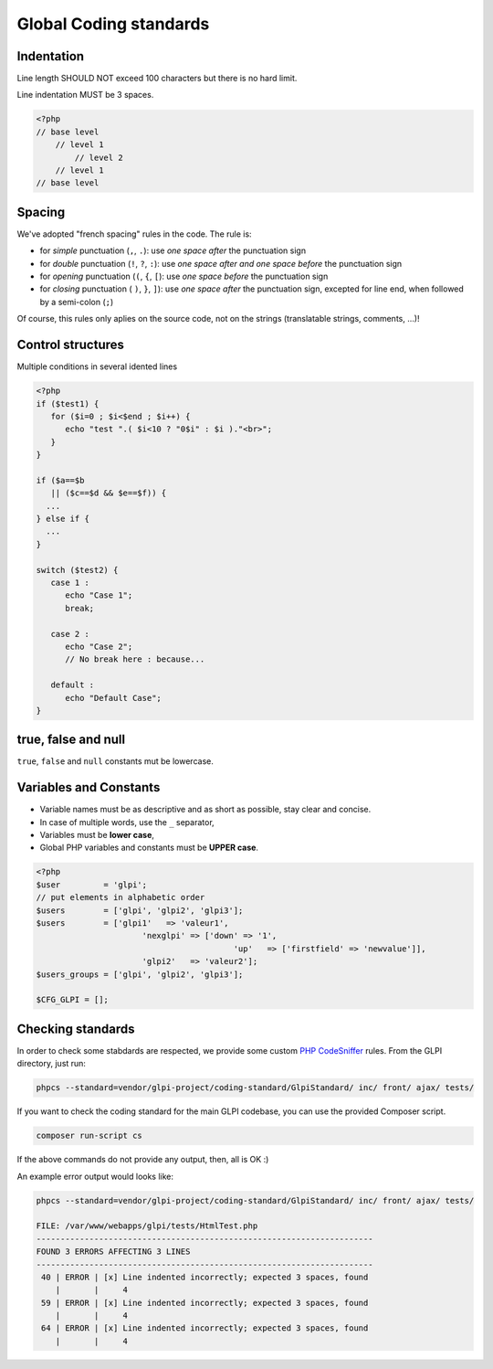 Global Coding standards
=======================

Indentation
-----------

Line length SHOULD NOT exceed 100 characters but there is no hard limit.

Line indentation MUST be 3 spaces.


.. code-block:: php

   <?php
   // base level
       // level 1
           // level 2
       // level 1
   // base level

Spacing
-------

We've adopted "french spacing" rules in the code. The rule is:

* for *simple* punctuation (``,``, ``.``): use *one space after* the punctuation sign
* for *double* punctuation (``!``, ``?``, ``:``): use *one space after and one space before* the punctuation sign
* for *opening* punctuation (``(``, ``{``, ``[``): use *one space before* the punctuation sign
* for *closing* punctuation ( ``)``, ``}``, ``]``): use *one space after* the punctuation sign, excepted for line end, when followed by a semi-colon (``;``)

Of course, this rules only aplies on the source code, not on the strings (translatable strings, comments, ...)!

Control structures
------------------

Multiple conditions in several idented lines

.. code-block:: php

   <?php
   if ($test1) {
      for ($i=0 ; $i<$end ; $i++) {
         echo "test ".( $i<10 ? "0$i" : $i )."<br>";
      }
   }
   
   if ($a==$b
      || ($c==$d && $e==$f)) {
     ...
   } else if {
     ...
   }
   
   switch ($test2) {
      case 1 :
         echo "Case 1";
         break;
   
      case 2 :
         echo "Case 2";
         // No break here : because...
   
      default :
         echo "Default Case";
   }

true, false and null
--------------------

``true``, ``false`` and ``null`` constants mut be lowercase.

Variables and Constants
-----------------------

* Variable names must be as descriptive and as short as possible, stay clear and concise.
* In case of multiple words, use the ``_`` separator,
* Variables must be **lower case**,
* Global PHP variables and constants must be **UPPER case**.

.. code-block:: php

   <?php
   $user         = 'glpi';
   // put elements in alphabetic order
   $users        = ['glpi', 'glpi2', 'glpi3'];
   $users        = ['glpi1'   => 'valeur1',
                         'nexglpi' => ['down' => '1',
                                            'up'   => ['firstfield' => 'newvalue']],
                         'glpi2'   => 'valeur2'];
   $users_groups = ['glpi', 'glpi2', 'glpi3'];
   
   $CFG_GLPI = [];

Checking standards
------------------

In order to check some stabdards are respected, we provide some custom `PHP CodeSniffer <http://pear.php.net/package/PHP_CodeSniffer>`_ rules. From the GLPI directory, just run:

.. code-block:: bash

   phpcs --standard=vendor/glpi-project/coding-standard/GlpiStandard/ inc/ front/ ajax/ tests/

If you want to check the coding standard for the main GLPI codebase, you can use the provided Composer script.

.. code-block:: bash

   composer run-script cs

If the above commands do not provide any output, then, all is OK :)

An example error output would looks like:

.. code-block:: bash

   phpcs --standard=vendor/glpi-project/coding-standard/GlpiStandard/ inc/ front/ ajax/ tests/
   
   FILE: /var/www/webapps/glpi/tests/HtmlTest.php
   ----------------------------------------------------------------------
   FOUND 3 ERRORS AFFECTING 3 LINES
   ----------------------------------------------------------------------
    40 | ERROR | [x] Line indented incorrectly; expected 3 spaces, found
       |       |     4
    59 | ERROR | [x] Line indented incorrectly; expected 3 spaces, found
       |       |     4
    64 | ERROR | [x] Line indented incorrectly; expected 3 spaces, found
       |       |     4
